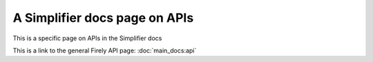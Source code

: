 ==============================
A Simplifier docs page on APIs
==============================

This is a specific page on APIs in the Simplifier docs

This is a link to the general Firely API page:
:doc:`main_docs:api`